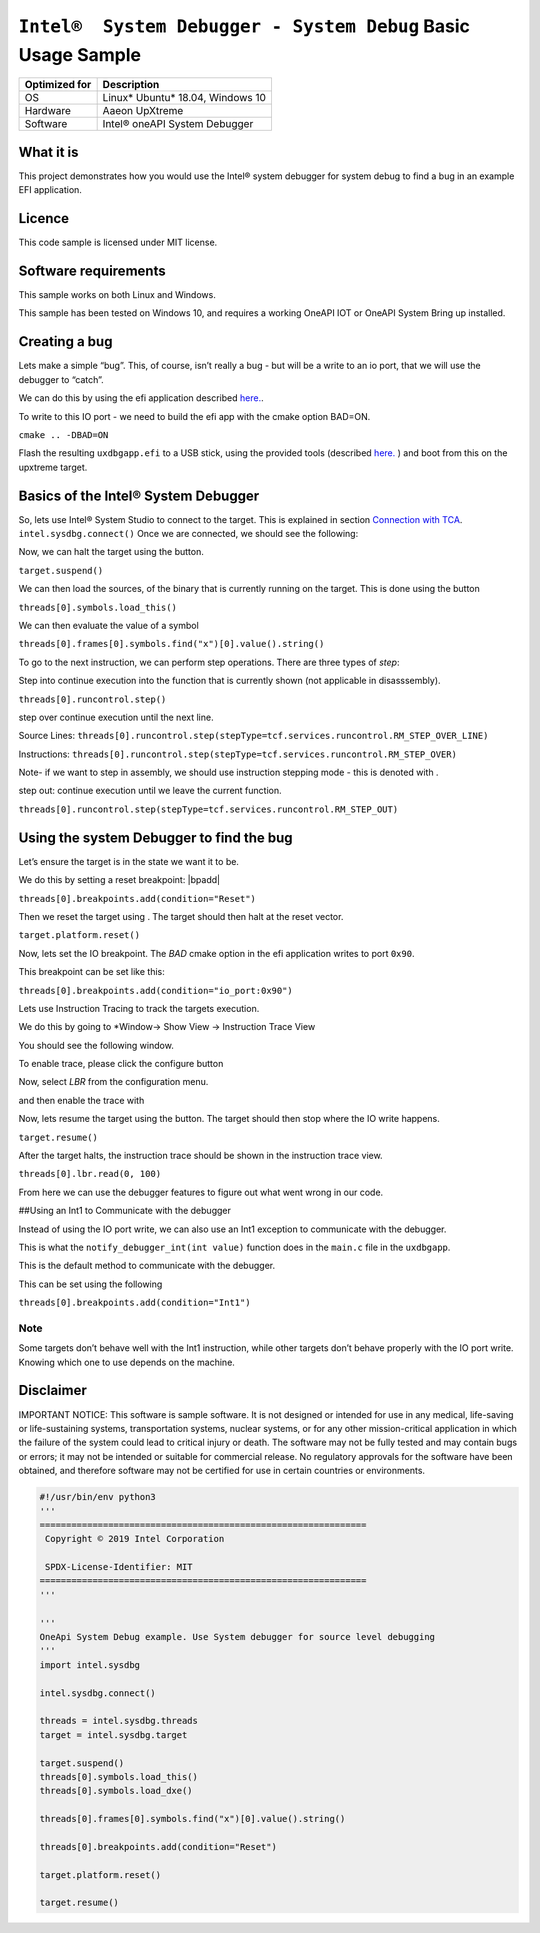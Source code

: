 
``Intel®  System Debugger - System Debug`` Basic Usage Sample
=============================================================

+---------------+------------------------------------+
| Optimized for | Description                        |
+===============+====================================+
| OS            | Linux\* Ubuntu\* 18.04, Windows 10 |
+---------------+------------------------------------+
| Hardware      | Aaeon UpXtreme                     |
+---------------+------------------------------------+
| Software      | Intel® oneAPI System Debugger      |
+---------------+------------------------------------+

What it is
----------

This project demonstrates how you would use the Intel® system debugger
for system debug to find a bug in an example EFI application.

Licence
-------

This code sample is licensed under MIT license.

Software requirements
---------------------

This sample works on both Linux and Windows.

This sample has been tested on Windows 10, and requires a working OneAPI
IOT or OneAPI System Bring up installed.

Creating a bug
--------------

Lets make a simple “bug”. This, of course, isn’t really a bug - but will
be a write to an io port, that we will use the debugger to “catch”.

We can do this by using the efi application described
`here. <./EFIApplication.ipynb>`__.

To write to this IO port - we need to build the efi app with the cmake
option BAD=ON.

``cmake .. -DBAD=ON``

Flash the resulting ``uxdbgapp.efi`` to a USB stick, using the provided
tools (described `here. <./EFIApplication.ipynb>`__ ) and boot from this
on the upxtreme target.

Basics of the Intel® System Debugger
------------------------------------

So, lets use Intel® System Studio to connect to the target. This is
explained in section `Connection with TCA <./TCA.ipynb>`__.
``intel.sysdbg.connect()`` Once we are connected, we should see the
following: |firstview|

Now, we can halt the target using the |halt| button.

``target.suspend()``

We can then load the sources, of the binary that is currently running on
the target. This is done using the |loadthis| button

``threads[0].symbols.load_this()``

.. raw:: html

   <!--Removed as we aren't using a real bios anymore-->

.. raw:: html

   <!--If we also have the symbols for other portions of the firmware image, we can then load the sources for other sections, such as the DXE modules  using the dropdown, and selecting the ![loaddxe](./_sysdbgimages/loaddxe.png) button.

   ```threads[0].symbols.load_dxe()```
   -->

We can then evaluate the value of a symbol |variables|

``threads[0].frames[0].symbols.find("x")[0].value().string()``

To go to the next instruction, we can perform step operations. There are
three types of *step*:

Step into |stepin| continue execution into the function that is
currently shown (not applicable in disasssembly).

``threads[0].runcontrol.step()``

step over |stepover| continue execution until the next line.

Source Lines:
``threads[0].runcontrol.step(stepType=tcf.services.runcontrol.RM_STEP_OVER_LINE)``

Instructions:
``threads[0].runcontrol.step(stepType=tcf.services.runcontrol.RM_STEP_OVER)``

Note- if we want to step in assembly, we should use instruction stepping
mode - this is denoted with |istep|.

step out: |stepout| continue execution until we leave the current
function.

``threads[0].runcontrol.step(stepType=tcf.services.runcontrol.RM_STEP_OUT)``

Using the system Debugger to find the bug
-----------------------------------------

Let’s ensure the target is in the state we want it to be.

We do this by setting a reset breakpoint: |bpadd| |resetbut|

``threads[0].breakpoints.add(condition="Reset")``

Then we reset the target using |resetbut|. The target should then halt at
the reset vector.

``target.platform.reset()``

Now, lets set the IO breakpoint. The *BAD* cmake option in the efi
application writes to port ``0x90``.

This breakpoint can be set like this: |addbp| |iobp|

``threads[0].breakpoints.add(condition="io_port:0x90")``

Lets use Instruction Tracing to track the targets execution.

We do this by going to \*Window-> Show View -> Instruction Trace View

You should see the following window. |itraceempty|

To enable trace, please click the configure button |itraceconfig|

Now, select *LBR* from the configuration menu. |itraceselect|

and then enable the trace with |itraceenable|

Now, lets resume the target using the |resume| button. The target should
then stop where the IO write happens.

``target.resume()``

After the target halts, the instruction trace should be shown in the
instruction trace view.

``threads[0].lbr.read(0, 100)``

From here we can use the debugger features to figure out what went wrong
in our code.

##Using an Int1 to Communicate with the debugger

Instead of using the IO port write, we can also use an Int1 exception to
communicate with the debugger.

This is what the ``notify_debugger_int(int value)`` function does in the
``main.c`` file in the ``uxdbgapp``.

This is the default method to communicate with the debugger.

This can be set using the following

|addbp|
|int1bp|

``threads[0].breakpoints.add(condition="Int1")``

Note
~~~~

Some targets don’t behave well with the Int1 instruction, while other
targets don’t behave properly with the IO port write. Knowing which one
to use depends on the machine.

Disclaimer
----------

IMPORTANT NOTICE: This software is sample software. It is not designed
or intended for use in any medical, life-saving or life-sustaining
systems, transportation systems, nuclear systems, or for any other
mission-critical application in which the failure of the system could
lead to critical injury or death. The software may not be fully tested
and may contain bugs or errors; it may not be intended or suitable for
commercial release. No regulatory approvals for the software have been
obtained, and therefore software may not be certified for use in certain
countries or environments.

.. |firstview| image:: ./_sysdbgimages/firstview.png
.. |halt| image:: ./_sysdbgimages/halt.png
.. |loadthis| image:: ./_sysdbgimages/loadthis.png
.. |variables| image:: ./_sysdbgimages/variables.png
.. |stepin| image:: ./_sysdbgimages/stepin.png
.. |stepover| image:: ./_sysdbgimages/stepover.png
.. |istep| image:: ./_sysdbgimages/istep.png
.. |stepout| image:: ./_sysdbgimages/stepout.png
.. |resetbp| image:: ./_sysdbgimages/bpadd.png
.. |resetbut| image:: ./_sysdbgimages/resetbut.png
.. |iobp| image:: ./_sysdbgimages/iobp.png
.. |itraceempty| image:: ./_sysdbgimages/itraceempty.png
.. |itraceconfig| image:: ./_sysdbgimages/itraceconfig.png
.. |itraceselect| image:: ./_sysdbgimages/itraceselect.png
.. |itraceenable| image:: ./_sysdbgimages/itraceenable.png
.. |resume| image:: ./_sysdbgimages/resume.png
.. |addbp| image:: ./_sysdbgimages/addbp.png
.. |int1bp| image:: ./_sysdbgimages/int1bp.png

.. code:: ipython3

    #!/usr/bin/env python3
    '''
    ==============================================================
     Copyright © 2019 Intel Corporation

     SPDX-License-Identifier: MIT
    ==============================================================
    '''

    '''
    OneApi System Debug example. Use System debugger for source level debugging
    '''
    import intel.sysdbg

    intel.sysdbg.connect()

    threads = intel.sysdbg.threads
    target = intel.sysdbg.target

    target.suspend()
    threads[0].symbols.load_this()
    threads[0].symbols.load_dxe()

    threads[0].frames[0].symbols.find("x")[0].value().string()

    threads[0].breakpoints.add(condition="Reset")

    target.platform.reset()

    target.resume()
